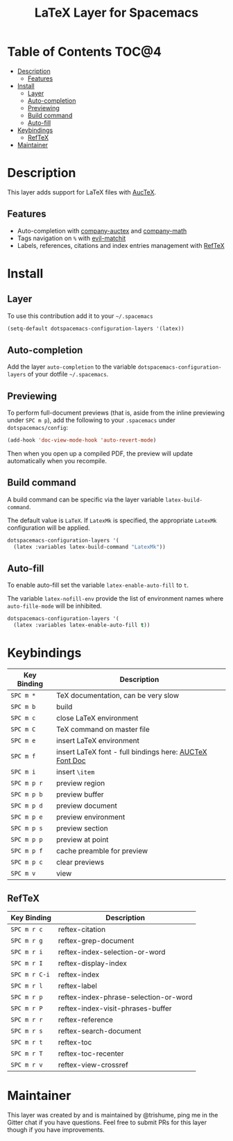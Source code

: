 #+TITLE: LaTeX Layer for Spacemacs

[[file:img/latex.png]]

* Table of Contents                                                   :TOC@4:
 - [[#description][Description]]
     - [[#features][Features]]
 - [[#install][Install]]
     - [[#layer][Layer]]
     - [[#auto-completion][Auto-completion]]
     - [[#previewing][Previewing]]
     - [[#build-command][Build command]]
     - [[#auto-fill][Auto-fill]]
 - [[#keybindings][Keybindings]]
     - [[#reftex][RefTeX]]
 - [[#maintainer][Maintainer]]

* Description

This layer adds support for LaTeX files with [[https://savannah.gnu.org/projects/auctex/][AucTeX]].

** Features
- Auto-completion with [[https://github.com/alexeyr/company-auctex][company-auctex]] and [[https://github.com/vspinu/company-math][company-math]]
- Tags navigation on ~%~ with [[https://github.com/redguardtoo/evil-matchit][evil-matchit]]
- Labels, references, citations and index entries management with [[http://www.gnu.org/software/emacs/manual/html_node/reftex/index.html][RefTeX]]

* Install

** Layer

To use this contribution add it to your =~/.spacemacs=

#+BEGIN_SRC emacs-lisp
  (setq-default dotspacemacs-configuration-layers '(latex))
#+END_SRC

** Auto-completion

Add the layer =auto-completion= to the variable
=dotspacemacs-configuration-layers= of your dotfile =~/.spacemacs=.

** Previewing

To perform full-document previews (that is, aside from the inline previewing
under ~SPC m p~), add the following to your =.spacemacs=
under =dotspacemacs/config=:

#+BEGIN_SRC emacs-lisp
  (add-hook 'doc-view-mode-hook 'auto-revert-mode)
#+END_SRC

Then when you open up a compiled PDF, the preview will update automatically
when you recompile.

** Build command

A build command can be specific via the layer variable =latex-build-command=.

The default value is =LaTeX=. If =LatexMk= is specified, the appropriate
=LatexMk= configuration will be applied.

#+BEGIN_SRC emacs-lisp
  dotspacemacs-configuration-layers '(
    (latex :variables latex-build-command "LatexMk"))
#+END_SRC

** Auto-fill

To enable auto-fill set the variable =latex-enable-auto-fill= to =t=.

The variable =latex-nofill-env= provide the list of environment names where
=auto-fille-mode= will be inhibited.

#+BEGIN_SRC emacs-lisp
  dotspacemacs-configuration-layers '(
    (latex :variables latex-enable-auto-fill t))
#+END_SRC

* Keybindings

| Key Binding | Description                                             |
|-------------+---------------------------------------------------------+
| ~SPC m *~   | TeX documentation, can be very slow                     |
| ~SPC m b~   | build                                                   |
| ~SPC m c~   | close LaTeX environment                                 |
| ~SPC m C~   | TeX command on master file                              |
| ~SPC m e~   | insert LaTeX environment                                |
| ~SPC m f~   | insert LaTeX font - full bindings here: [[https://www.gnu.org/software/auctex/manual/auctex/Font-Specifiers.html][AUCTeX Font Doc]] |
| ~SPC m i~   | insert =\item=                                          |
| ~SPC m p r~ | preview region                                          |
| ~SPC m p b~ | preview buffer                                          |
| ~SPC m p d~ | preview document                                        |
| ~SPC m p e~ | preview environment                                     |
| ~SPC m p s~ | preview section                                         |
| ~SPC m p p~ | preview at point                                        |
| ~SPC m p f~ | cache preamble for preview                              |
| ~SPC m p c~ | clear previews                                          |
| ~SPC m v~   | view                                                    |


** RefTeX

| Key Binding   | Description                           |
|---------------+---------------------------------------|
| ~SPC m r c~   | reftex-citation                       |
| ~SPC m r g~   | reftex-grep-document                  |
| ~SPC m r i~   | reftex-index-selection-or-word        |
| ~SPC m r I~   | reftex-display-index                  |
| ~SPC m r C-i~ | reftex-index                          |
| ~SPC m r l~   | reftex-label                          |
| ~SPC m r p~   | reftex-index-phrase-selection-or-word |
| ~SPC m r P~   | reftex-index-visit-phrases-buffer     |
| ~SPC m r r~   | reftex-reference                      |
| ~SPC m r s~   | reftex-search-document                |
| ~SPC m r t~   | reftex-toc                            |
| ~SPC m r T~   | reftex-toc-recenter                   |
| ~SPC m r v~   | reftex-view-crossref                  |

* Maintainer

This layer was created by and is maintained by @trishume, ping me in the Gitter
chat if you have questions. Feel free to submit PRs for this layer though if
you have improvements.
